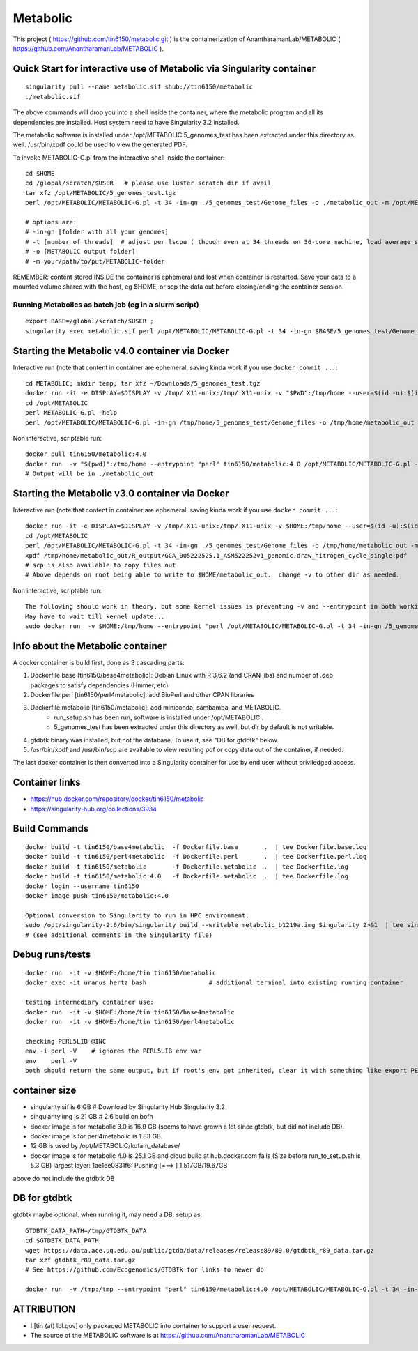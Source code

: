 Metabolic
~~~~~~~~~

This project 
( https://github.com/tin6150/metabolic.git )
is the containerization of AnantharamanLab/METABOLIC
( https://github.com/AnantharamanLab/METABOLIC ).

Quick Start for interactive use of Metabolic via Singularity container 
======================================================================

::

	singularity pull --name metabolic.sif shub://tin6150/metabolic
	./metabolic.sif

The above commands will drop you into a shell inside the container, 
where the metabolic program and all its dependencies are installed.
Host system need to have Singularity 3.2 installed.

The metabolic software is installed under /opt/METABOLIC
5_genomes_test has been extracted under this directory as well.
/usr/bin/xpdf could be used to view the generated PDF.

To invoke METABOLIC-G.pl from the interactive shell inside the container::

	cd $HOME    
	cd /global/scratch/$USER   # please use luster scratch dir if avail
	tar xfz /opt/METABOLIC/5_genomes_test.tgz
	perl /opt/METABOLIC/METABOLIC-G.pl -t 34 -in-gn ./5_genomes_test/Genome_files -o ./metabolic_out -m /opt/METABOLIC/

	# options are:
	# -in-gn [folder with all your genomes] 
	# -t [number of threads]  # adjust per lscpu ( though even at 34 threads on 36-core machine, load average seems to remain below 8.)
	# -o [METABOLIC output folder] 
	# -m your/path/to/put/METABOLIC-folder

REMEMBER: content stored INSIDE the container is ephemeral and lost when container is restarted.  Save your data to a mounted volume shared with the host, eg $HOME, or scp the data out before closing/ending the container session.


Running Metabolics as batch job (eg in a slurm script)
------------------------------------------------------

::

	export BASE=/global/scratch/$USER ;
	singularity exec metabolic.sif perl /opt/METABOLIC/METABOLIC-G.pl -t 34 -in-gn $BASE/5_genomes_test/Genome_files -o $BASE/metabolic_out -m /opt/METABOLIC/



Starting the Metabolic v4.0 container via Docker
================================================

Interactive run (note that content in container are ephemeral.  saving kinda work if you use ``docker commit ...``::

	cd METABOLIC; mkdir temp; tar xfz ~/Downloads/5_genomes_test.tgz
	docker run -it -e DISPLAY=$DISPLAY -v /tmp/.X11-unix:/tmp/.X11-unix -v "$PWD":/tmp/home --user=$(id -u):$(id -g)  tin6150/metabolic:4.0
	cd /opt/METABOLIC
	perl METABOLIC-G.pl -help
	perl /opt/METABOLIC/METABOLIC-G.pl -in-gn /tmp/home/5_genomes_test/Genome_files -o /tmp/home/metabolic_out 

Non interactive, scriptable run::

 
	docker pull tin6150/metabolic:4.0 
	docker run  -v "$(pwd)":/tmp/home --entrypoint "perl" tin6150/metabolic:4.0 /opt/METABOLIC/METABOLIC-G.pl -t 34 -in-gn /tmp/home/5_genomes_test/Genome_files -o /tmp/home/metabolic_out 
	# Output will be in ./metabolic_out

Starting the Metabolic v3.0 container via Docker
================================================

Interactive run (note that content in container are ephemeral.  saving kinda work if you use ``docker commit ...``::

	docker run -it -e DISPLAY=$DISPLAY -v /tmp/.X11-unix:/tmp/.X11-unix -v $HOME:/tmp/home --user=$(id -u):$(id -g)  tin6150/metabolic
	cd /opt/METABOLIC
	perl /opt/METABOLIC/METABOLIC-G.pl -t 34 -in-gn ./5_genomes_test/Genome_files -o /tmp/home/metabolic_out -m /opt/METABOLIC/
	xpdf /tmp/home/metabolic_out/R_output/GCA_005222525.1_ASM522252v1_genomic.draw_nitrogen_cycle_single.pdf
	# scp is also available to copy files out
	# Above depends on root being able to write to $HOME/metabolic_out.  change -v to other dir as needed.

Non interactive, scriptable run::

	The following should work in theory, but some kernel issues is preventing -v and --entrypoint in both working at the same time
	May have to wait till kernel update...
	sudo docker run  -v $HOME:/tmp/home --entrypoint "perl /opt/METABOLIC/METABOLIC-G.pl -t 34 -in-gn /5_genomes_test/Genome_files -o /tmp/home/metabolic_out -m /opt/METABOLIC/" tin6150/metabolic



Info about the Metabolic container
==================================

A docker container is build first, done as 3 cascading parts:

1. Dockerfile.base [tin6150/base4metabolic]: Debian Linux with R 3.6.2 (and CRAN libs) and number of .deb packages to satisfy dependencies (Hmmer, etc)

2. Dockerfile.perl [tin6150/perl4metabolic]: add BioPerl and other CPAN libraries

3. Dockerfile.metabolic [tin6150/metabolic]: add miniconda, sambamba, and METABOLIC.
    - run_setup.sh has been run, software is installed under /opt/METABOLIC .
    - 5_genomes_test has been extracted under this directory as well, but dir by default is not writable.

4. gtdbtk binary was installed, but not the database.  
   To use it, see "DB for gtdbtk" below.

5. /usr/bin/xpdf and /usr/bin/scp are available to view resulting pdf or copy data out of the container, if needed.

The last docker container is then converted into a Singularity container for use by end user without priviledged access.


Container links
===============

* https://hub.docker.com/repository/docker/tin6150/metabolic
* https://singularity-hub.org/collections/3934


Build Commands
==============

::

		docker build -t tin6150/base4metabolic  -f Dockerfile.base       .  | tee Dockerfile.base.log 
		docker build -t tin6150/perl4metabolic  -f Dockerfile.perl       .  | tee Dockerfile.perl.log 
		docker build -t tin6150/metabolic       -f Dockerfile.metabolic  .  | tee Dockerfile.log 
		docker build -t tin6150/metabolic:4.0   -f Dockerfile.metabolic  .  | tee Dockerfile.log 
		docker login --username tin6150
		docker image push tin6150/metabolic:4.0  

		Optional conversion to Singularity to run in HPC environment:
		sudo /opt/singularity-2.6/bin/singularity build --writable metabolic_b1219a.img Singularity 2>&1  | tee singularity_build.log
		# (see additional comments in the Singularity file)




Debug runs/tests
================

::

        docker run  -it -v $HOME:/home/tin tin6150/metabolic
        docker exec -it uranus_hertz bash                 # additional terminal into existing running container

        testing intermediary container use:
        docker run  -it -v $HOME:/home/tin tin6150/base4metabolic
        docker run  -it -v $HOME:/home/tin tin6150/perl4metabolic

        checking PERL5LIB @INC
        env -i perl -V    # ignores the PERL5LIB env var
        env    perl -V
        both should return the same output, but if root's env got inherited, clear it with something like export PERL5LIB=''

container size
==============

- singularity.sif is  6 GB # Download by Singularity Hub Singularity 3.2 
- singularity.img is 21 GB # 2.6 build on bofh
- docker image ls for metabolic 3.0 is 16.9 GB (seems to have grown a lot since gtdbtk, but did not include DB).
- docker image ls for perl4metabolic is 1.83 GB.
- 12 GB  is used by /opt/METABOLIC/kofam_database/
- docker image ls for metabolic 4.0 is 25.1 GB and cloud build at hub.docker.com fails
  (Size before run_to_setup.sh is 5.3 GB)
  largest layer: 1ae1ee0831f6: Pushing [===>  ]  1.517GB/19.67GB

above do not include the gtdbtk DB


DB for gtdbtk 
=============

gtdbtk maybe optional.  when running it, may need a DB.  setup as:: 

	GTDBTK_DATA_PATH=/tmp/GTDBTK_DATA
	cd $GTDBTK_DATA_PATH
	wget https://data.ace.uq.edu.au/public/gtdb/data/releases/release89/89.0/gtdbtk_r89_data.tar.gz
	tar xzf gtdbtk_r89_data.tar.gz
	# See https://github.com/Ecogenomics/GTDBTk for links to newer db

	docker run  -v /tmp:/tmp --entrypoint "perl" tin6150/metabolic:4.0 /opt/METABOLIC/METABOLIC-G.pl -t 34 -in-gn /tmp//5_genomes_test/Genome_files -o /tmp/metabolic_out 



ATTRIBUTION
===========

* I [tin (at) lbl.gov] only packaged METABOLIC into container to support a user request.
* The source of the METABOLIC software is at https://github.com/AnantharamanLab/METABOLIC



.. # vim: tabstop=4 noexpandtab paste
